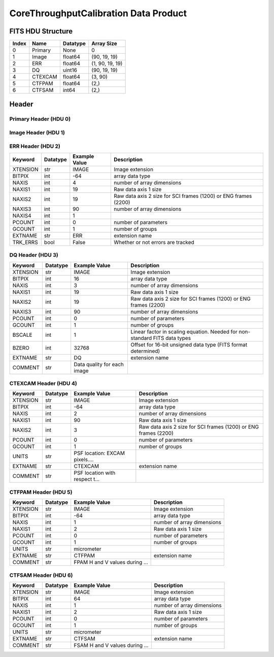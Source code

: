 .. _corethroughputcalibration-label:

CoreThroughputCalibration Data Product
========================================


FITS HDU Structure
------------------


+------------+------------+----------------------------------+--------------------------------------------------------------------------------------------------+
| Index      | Name       | Datatype                         | Array Size                                                                                       |
+============+============+==================================+==================================================================================================+
| 0          | Primary    | None                             | 0                                                                                                |
+------------+------------+----------------------------------+--------------------------------------------------------------------------------------------------+
| 1          | Image      | float64                          | (90, 19, 19)                                                                                     |
+------------+------------+----------------------------------+--------------------------------------------------------------------------------------------------+
| 2          | ERR        | float64                          | (1, 90, 19, 19)                                                                                  |
+------------+------------+----------------------------------+--------------------------------------------------------------------------------------------------+
| 3          | DQ         | uint16                           | (90, 19, 19)                                                                                     |
+------------+------------+----------------------------------+--------------------------------------------------------------------------------------------------+
| 4          | CTEXCAM    | float64                          | (3, 90)                                                                                          |
+------------+------------+----------------------------------+--------------------------------------------------------------------------------------------------+
| 5          | CTFPAM     | float64                          | (2,)                                                                                             |
+------------+------------+----------------------------------+--------------------------------------------------------------------------------------------------+
| 6          | CTFSAM     | int64                            | (2,)                                                                                             |
+------------+------------+----------------------------------+--------------------------------------------------------------------------------------------------+


Header
------

Primary Header (HDU 0)
^^^^^^^^^^^^^^^^^^^^^^


+------------+------------+----------------------------------+--------------------------------------------------------------------------------------------------+
| Keyword    | Datatype   | Example Value                    | Description                                                                                      |
+============+============+==================================+==================================================================================================+
| SIMPLE     | bool       | True                             | conforms to FITS standard                                                                        |
+------------+------------+----------------------------------+--------------------------------------------------------------------------------------------------+
| BITPIX     | int        | 8                                | array data type                                                                                  |
+------------+------------+----------------------------------+--------------------------------------------------------------------------------------------------+
| NAXIS      | int        | 0                                | number of array dimensions                                                                       |
+------------+------------+----------------------------------+--------------------------------------------------------------------------------------------------+
| EXTEND     | bool       | True                             | Denotes FITS extensions                                                                          |
+------------+------------+----------------------------------+--------------------------------------------------------------------------------------------------+
| VISITID    | str        | 0000000000000000000              | The full visit ID assigned to this pointing                                                      |
+------------+------------+----------------------------------+--------------------------------------------------------------------------------------------------+
| CDMSVERS   | str        | X.X.X                            | SSC CDMS pipeline build version used to generate L1                                              |
+------------+------------+----------------------------------+--------------------------------------------------------------------------------------------------+
| INSTRUME   | str        | CGI                              | Instrument designation                                                                           |
+------------+------------+----------------------------------+--------------------------------------------------------------------------------------------------+
| ORIGIN     | str        | DRP                              | Who is responsible for the data                                                                  |
+------------+------------+----------------------------------+--------------------------------------------------------------------------------------------------+
| FILETIME   | str        | 2025-02-16T00:00:00              | When file was created                                                                            |
+------------+------------+----------------------------------+--------------------------------------------------------------------------------------------------+
| DATAVERS   | str        | | Version of data (increments for reprocessing) | Data file version                                                                                |
+------------+------------+----------------------------------+--------------------------------------------------------------------------------------------------+
| MOCK       | int        | 1                                | Only used for simulated data examples                                                            |
+------------+------------+----------------------------------+--------------------------------------------------------------------------------------------------+
| PROGNUM    | int        | 0                                | The Program ID in visit hierarchy (first 5 digits)                                               |
+------------+------------+----------------------------------+--------------------------------------------------------------------------------------------------+
| EXECNUM    | int        | 0                                | The Execution Number in visit hierarchy (digits 6-7)                                             |
+------------+------------+----------------------------------+--------------------------------------------------------------------------------------------------+
| CAMPAIGN   | int        | 0                                | The Pass/Campaign in visit hierarchy (digits 8-10)                                               |
+------------+------------+----------------------------------+--------------------------------------------------------------------------------------------------+
| SEGMENT    | int        | 0                                | The Segment Number in visit hierarchy (digits 11-13)                                             |
+------------+------------+----------------------------------+--------------------------------------------------------------------------------------------------+
| OBSNUM     | int        | 0                                | The Observation Number in visit hierarchy (digits 14-16)                                         |
+------------+------------+----------------------------------+--------------------------------------------------------------------------------------------------+
| VISNUM     | int        | 0                                | The Visit number in visit hierarchy (digits 17-19)                                               |
+------------+------------+----------------------------------+--------------------------------------------------------------------------------------------------+
| CPGSFILE   | str        | N/A                              | Campaign-level XML containing the current visit                                                  |
+------------+------------+----------------------------------+--------------------------------------------------------------------------------------------------+
| AUXFILE    | str        | N/A                              | An AUX file associated with this observation                                                     |
+------------+------------+----------------------------------+--------------------------------------------------------------------------------------------------+
| VISTYPE    | str        | CGIVST_CAL_CORETHRPT             | The visit file template used for this observation                                                |
+------------+------------+----------------------------------+--------------------------------------------------------------------------------------------------+
| OBSNAME    | str        | MOCK                             | User-defined label for the associated observation plan                                           |
+------------+------------+----------------------------------+--------------------------------------------------------------------------------------------------+
| TARGET     | str        | MOCK                             | Name of pointing target                                                                          |
+------------+------------+----------------------------------+--------------------------------------------------------------------------------------------------+
| RA         | float      | 0.0                              | Commanded RA                                                                                     |
+------------+------------+----------------------------------+--------------------------------------------------------------------------------------------------+
| DEC        | float      | 0.0                              | Commanded DEC                                                                                    |
+------------+------------+----------------------------------+--------------------------------------------------------------------------------------------------+
| EQUINOX    | str        | 2000.0                           | J2000                                                                                            |
+------------+------------+----------------------------------+--------------------------------------------------------------------------------------------------+
| RAPM       | float      | 0.0                              | RA proper motion                                                                                 |
+------------+------------+----------------------------------+--------------------------------------------------------------------------------------------------+
| DECPM      | float      | 0.0                              | DEC proper motion                                                                                |
+------------+------------+----------------------------------+--------------------------------------------------------------------------------------------------+
| ROLL       | float      | 0.0                              | S/C roll                                                                                         |
+------------+------------+----------------------------------+--------------------------------------------------------------------------------------------------+
| PITCH      | float      | 0.0                              | S/C pitch                                                                                        |
+------------+------------+----------------------------------+--------------------------------------------------------------------------------------------------+
| YAW        | float      | 0.0                              | S/C yaw                                                                                          |
+------------+------------+----------------------------------+--------------------------------------------------------------------------------------------------+
| PSFREF     | bool       | False                            | Whether this is a PSF reference observation or not                                               |
+------------+------------+----------------------------------+--------------------------------------------------------------------------------------------------+
| OPGAIN     | float      | 1000.0                           | Planned EXCAM EM gain or "AUTO"                                                                  |
+------------+------------+----------------------------------+--------------------------------------------------------------------------------------------------+
| PHTCNT     | int        | 1                                | Whether photon counting mode is planned, or if set to "AUTO"                                     |
+------------+------------+----------------------------------+--------------------------------------------------------------------------------------------------+
| FRAMET     | float      | 1.2871198775510204               | Planned exposure time per frame or if set to "AUTO". Taken from the observation plan             |
+------------+------------+----------------------------------+--------------------------------------------------------------------------------------------------+
| SATSPOTS   | int        | 0                                | Whether satellite spots are present                                                              |
+------------+------------+----------------------------------+--------------------------------------------------------------------------------------------------+
| ISHOWFSC   | int        | 0                                | Images taken as a part of HOWFSC                                                                 |
+------------+------------+----------------------------------+--------------------------------------------------------------------------------------------------+
| HOWFSLNK   | int        | 0                                | Does the campaign include a HOWFSC activity                                                      |
+------------+------------+----------------------------------+--------------------------------------------------------------------------------------------------+
| TELESCOP   | str        | ROMAN                            | Telescope name                                                                                   |
+------------+------------+----------------------------------+--------------------------------------------------------------------------------------------------+
| FILENAME   | str        | cgi_0000000000000000000_202...   | The name of the file                                                                             |
+------------+------------+----------------------------------+--------------------------------------------------------------------------------------------------+
| EXPTIME    | float      | 1.2871198775510204               | Commanded exposure time. Taken from telemetry on CGI                                             |
+------------+------------+----------------------------------+--------------------------------------------------------------------------------------------------+
| COMMENT    | str        | Simulation-specific metadat...   |                                                                                                  |
+------------+------------+----------------------------------+--------------------------------------------------------------------------------------------------+


Image Header (HDU 1)
^^^^^^^^^^^^^^^^^^^^


+------------+------------+----------------------------------+--------------------------------------------------------------------------------------------------+
| Keyword    | Datatype   | Example Value                    | Description                                                                                      |
+============+============+==================================+==================================================================================================+
| XTENSION   | str        | IMAGE                            | Image extension                                                                                  |
+------------+------------+----------------------------------+--------------------------------------------------------------------------------------------------+
| BITPIX     | int        | -64                              | array data type                                                                                  |
+------------+------------+----------------------------------+--------------------------------------------------------------------------------------------------+
| NAXIS      | int        | 3                                | number of array dimensions                                                                       |
+------------+------------+----------------------------------+--------------------------------------------------------------------------------------------------+
| NAXIS1     | int        | 19                               | Raw data axis 1 size                                                                             |
+------------+------------+----------------------------------+--------------------------------------------------------------------------------------------------+
| NAXIS2     | int        | 19                               | Raw data axis 2 size for SCI frames (1200) or ENG frames (2200)                                  |
+------------+------------+----------------------------------+--------------------------------------------------------------------------------------------------+
| NAXIS3     | int        | 90                               | number of array dimensions                                                                       |
+------------+------------+----------------------------------+--------------------------------------------------------------------------------------------------+
| PCOUNT     | int        | 0                                | number of parameters                                                                             |
+------------+------------+----------------------------------+--------------------------------------------------------------------------------------------------+
| GCOUNT     | int        | 1                                | number of groups                                                                                 |
+------------+------------+----------------------------------+--------------------------------------------------------------------------------------------------+
| BUNIT      | str        | photoelectron/s                  | Physical unit of the array (brightness unit)                                                     |
+------------+------------+----------------------------------+--------------------------------------------------------------------------------------------------+
| ARRTYPE    | str        | SCI                              | Whether it is the smaller SCI frame or full ENG frame                                            |
+------------+------------+----------------------------------+--------------------------------------------------------------------------------------------------+
| SCTSRT     | str        | 2025-02-16T00:00:00              | Spacecraft timestamp of first packet for this image frame in TAI                                 |
+------------+------------+----------------------------------+--------------------------------------------------------------------------------------------------+
| SCTEND     | str        | 2025-02-16T00:00:00              | Spacecraft timestamp of last packet for this image frame in TAI                                  |
+------------+------------+----------------------------------+--------------------------------------------------------------------------------------------------+
| STATUS     | int        | 0                                | Housekeeping packet health check status                                                          |
+------------+------------+----------------------------------+--------------------------------------------------------------------------------------------------+
| HVCBIAS    | int        | 0                                | HV clock bias value. DAC value controlling EM-gain                                               |
+------------+------------+----------------------------------+--------------------------------------------------------------------------------------------------+
| OPMODE     | str        | NONE_DETON_0                     | EXCAM readout operational mode                                                                   |
+------------+------------+----------------------------------+--------------------------------------------------------------------------------------------------+
| EXPTIME    | float      | 1.2871198775510204               | Commanded exposure time. Taken from telemetry on CGI                                             |
+------------+------------+----------------------------------+--------------------------------------------------------------------------------------------------+
| EMGAIN_C   | float      | 1000.0                           | Commanded gain                                                                                   |
+------------+------------+----------------------------------+--------------------------------------------------------------------------------------------------+
| EMGAINA1   | float      | 0.0                              | "Actual" gain calculation a1 coefficient                                                         |
+------------+------------+----------------------------------+--------------------------------------------------------------------------------------------------+
| EMGAINA2   | float      | 0.0                              | "Actual" gain calculation a2 coefficient                                                         |
+------------+------------+----------------------------------+--------------------------------------------------------------------------------------------------+
| EMGAINA3   | float      | 0.0                              | "Actual" gain calculation a3 coefficient                                                         |
+------------+------------+----------------------------------+--------------------------------------------------------------------------------------------------+
| EMGAINA4   | float      | 0.0                              | "Actual" gain calculation a4 coefficient                                                         |
+------------+------------+----------------------------------+--------------------------------------------------------------------------------------------------+
| EMGAINA5   | float      | 0.0                              | "Actual" gain calculation a5 coefficient                                                         |
+------------+------------+----------------------------------+--------------------------------------------------------------------------------------------------+
| GAINTCAL   | float      | 0.0                              | Calibration reference temperature for gain calculation                                           |
+------------+------------+----------------------------------+--------------------------------------------------------------------------------------------------+
| EXCAMT     | float      | 0.0                              | EXCAM temperature from telemetry                                                                 |
+------------+------------+----------------------------------+--------------------------------------------------------------------------------------------------+
| EMGAIN_A   | float      | 1000.0                           | "Actual" gain computed from a1-a5 and calibration temperature                                    |
+------------+------------+----------------------------------+--------------------------------------------------------------------------------------------------+
| KGAINPAR   | float      | 8.7                              | Calculated K-gain parameter (DN to electrons)                                                    |
+------------+------------+----------------------------------+--------------------------------------------------------------------------------------------------+
| CYCLES     | int        | 0                                | EXCAM clock cycles since boot                                                                    |
+------------+------------+----------------------------------+--------------------------------------------------------------------------------------------------+
| LASTEXP    | int        | 0                                | EXCAM clock cycles in the last exposing stage of readout sequence                                |
+------------+------------+----------------------------------+--------------------------------------------------------------------------------------------------+
| BLNKTIME   | int        | 0                                | EXCAM commanded blanking time                                                                    |
+------------+------------+----------------------------------+--------------------------------------------------------------------------------------------------+
| BLNKCYC    | int        | 0                                | Commanded blanking cycles                                                                        |
+------------+------------+----------------------------------+--------------------------------------------------------------------------------------------------+
| EXPCYC     | int        | 0                                | Exposing stage duration (cycles)                                                                 |
+------------+------------+----------------------------------+--------------------------------------------------------------------------------------------------+
| OVEREXP    | int        | 0                                | EXCAM over-illumination flag                                                                     |
+------------+------------+----------------------------------+--------------------------------------------------------------------------------------------------+
| NOVEREXP   | float      | 0.0                              | Number of pixels overexposed /100                                                                |
+------------+------------+----------------------------------+--------------------------------------------------------------------------------------------------+
| PROXET     | float      | 0.0                              | Thermal strap interface, EXCAM ProxE heater                                                      |
+------------+------------+----------------------------------+--------------------------------------------------------------------------------------------------+
| FCMLOOP    | int        | 0                                | Control state of the FCM loop                                                                    |
+------------+------------+----------------------------------+--------------------------------------------------------------------------------------------------+
| FCMPOS     | float      | 0.0                              | Coarse FCM position                                                                              |
+------------+------------+----------------------------------+--------------------------------------------------------------------------------------------------+
| FSMINNER   | int        | 0                                | Control state of the FSM inner loop                                                              |
+------------+------------+----------------------------------+--------------------------------------------------------------------------------------------------+
| FSMLOS     | int        | 0                                | Control state of the FSM LOS loop                                                                |
+------------+------------+----------------------------------+--------------------------------------------------------------------------------------------------+
| FSMPRFL    | str        | FSM_PROFILE_UNKNOWN              | FSM profile that has been loaded                                                                 |
+------------+------------+----------------------------------+--------------------------------------------------------------------------------------------------+
| FSMRSTR    | int        | 0                                | Whether FSM raster is executing                                                                  |
+------------+------------+----------------------------------+--------------------------------------------------------------------------------------------------+
| FSMSG1     | float      | 0.0                              | Average measurement in volts for strain gauge 1 over the last 1000 samples                       |
+------------+------------+----------------------------------+--------------------------------------------------------------------------------------------------+
| FSMSG2     | float      | 0.0                              | Average measurement in volts for strain gauge 2 over the last 1000 samples                       |
+------------+------------+----------------------------------+--------------------------------------------------------------------------------------------------+
| FSMSG3     | float      | 0.0                              | Average measurement in volts for strain gauge 3 over the last 1000 samples                       |
+------------+------------+----------------------------------+--------------------------------------------------------------------------------------------------+
| FSMX       | int        | 0                                | Derived FSM X position relative to home from strain gauge voltages and FSM transformation matrix |
+------------+------------+----------------------------------+--------------------------------------------------------------------------------------------------+
| FSMY       | int        | 0                                | Derived FSM Y position relative to home from strain gauge voltages and FSM transformation matrix |
+------------+------------+----------------------------------+--------------------------------------------------------------------------------------------------+
| DMZLOOP    | int        | 0                                | Control state of the DM Zernike loop                                                             |
+------------+------------+----------------------------------+--------------------------------------------------------------------------------------------------+
| 1SVALID    | int        | 0                                | Is LOWFSC 1s stats valid                                                                         |
+------------+------------+----------------------------------+--------------------------------------------------------------------------------------------------+
| Z2AVG      | float      | 0.0                              | Avg Z2 value (tip) coefficient from previous second                                              |
+------------+------------+----------------------------------+--------------------------------------------------------------------------------------------------+
| Z2RES      | float      | 0.0                              | Res Z2 value (tip) coefficient from previous second                                              |
+------------+------------+----------------------------------+--------------------------------------------------------------------------------------------------+
| Z2VAR      | float      | 0.0                              | Var Z2 value (tip) coefficient from previous second                                              |
+------------+------------+----------------------------------+--------------------------------------------------------------------------------------------------+
| Z3AVG      | float      | 0.0                              | Avg Z3 value (tilt) coefficient from previous second                                             |
+------------+------------+----------------------------------+--------------------------------------------------------------------------------------------------+
| Z3RES      | float      | 0.0                              | Res Z3 value (tilt) coefficient from previous second                                             |
+------------+------------+----------------------------------+--------------------------------------------------------------------------------------------------+
| Z3VAR      | float      | 0.0                              | Var Z3 value (tilt) coefficient from previous second                                             |
+------------+------------+----------------------------------+--------------------------------------------------------------------------------------------------+
| 10SVALID   | int        | 0                                | Is LOWFSC 10s stats valid                                                                        |
+------------+------------+----------------------------------+--------------------------------------------------------------------------------------------------+
| Z4AVG      | float      | 0.0                              | Avg Z4 value (focus) coefficient for 10000 samples                                               |
+------------+------------+----------------------------------+--------------------------------------------------------------------------------------------------+
| Z4RES      | float      | 0.0                              | Res Z4 value (focus) coefficient for 10000 samples                                               |
+------------+------------+----------------------------------+--------------------------------------------------------------------------------------------------+
| Z5AVG      | float      | 0.0                              | Avg Z5 value (astigmatism) coefficient for 10000 samples                                         |
+------------+------------+----------------------------------+--------------------------------------------------------------------------------------------------+
| Z5RES      | float      | 0.0                              | Res Z5 value (astigmatism) coefficient for 10000 samples                                         |
+------------+------------+----------------------------------+--------------------------------------------------------------------------------------------------+
| Z6AVG      | float      | 0.0                              | Avg Z6 value (astigmatism) coefficient for 10000 samples                                         |
+------------+------------+----------------------------------+--------------------------------------------------------------------------------------------------+
| Z6RES      | float      | 0.0                              | Res Z6 value (astigmatism) coefficient for 10000 samples                                         |
+------------+------------+----------------------------------+--------------------------------------------------------------------------------------------------+
| Z7AVG      | float      | 0.0                              | Avg Z7 value (coma) coefficient for 10000 samples                                                |
+------------+------------+----------------------------------+--------------------------------------------------------------------------------------------------+
| Z7RES      | float      | 0.0                              | Res Z7 value (coma) coefficient for 10000 samples                                                |
+------------+------------+----------------------------------+--------------------------------------------------------------------------------------------------+
| Z8AVG      | float      | 0.0                              | Avg Z8 value (coma) coefficient for 10000 samples                                                |
+------------+------------+----------------------------------+--------------------------------------------------------------------------------------------------+
| Z8RES      | float      | 0.0                              | Res Z8 value (coma) coefficient for 10000 samples                                                |
+------------+------------+----------------------------------+--------------------------------------------------------------------------------------------------+
| Z9AVG      | float      | 0.0                              | Avg Z9 value (trefoil) coefficient for 10000 samples                                             |
+------------+------------+----------------------------------+--------------------------------------------------------------------------------------------------+
| Z9RES      | float      | 0.0                              | Res Z9 value (trefoil) coefficient for 10000 samples                                             |
+------------+------------+----------------------------------+--------------------------------------------------------------------------------------------------+
| Z10AVG     | float      | 0.0                              | Avg Z10 value (trefoil) coefficient for 10000 samples                                            |
+------------+------------+----------------------------------+--------------------------------------------------------------------------------------------------+
| Z10RES     | float      | 0.0                              | Res Z10 value (trefoil) coefficient for 10000 samples                                            |
+------------+------------+----------------------------------+--------------------------------------------------------------------------------------------------+
| Z11AVG     | float      | 0.0                              | Avg Z11 value (spherical) coefficient for 10000 samples                                          |
+------------+------------+----------------------------------+--------------------------------------------------------------------------------------------------+
| Z11RES     | float      | 0.0                              | Res Z11 value (spherical) coefficient for 10000 samples                                          |
+------------+------------+----------------------------------+--------------------------------------------------------------------------------------------------+
| Z12AVG     | float      | 0.0                              | Avg Z12 value (flux ref) coefficient for 10000 samples                                           |
+------------+------------+----------------------------------+--------------------------------------------------------------------------------------------------+
| Z13AVG     | float      | 0.0                              | Avg Z13 value (shear X) coefficient for 10000 samples                                            |
+------------+------------+----------------------------------+--------------------------------------------------------------------------------------------------+
| Z14AVG     | float      | 0.0                              | Avg Z14 value (shear Y) coefficient for 10000 samples                                            |
+------------+------------+----------------------------------+--------------------------------------------------------------------------------------------------+
| SPAMNAME   | str        | SPEC                             | Closest named SPAM position, calculated from SPAM_H/V keywords                                   |
+------------+------------+----------------------------------+--------------------------------------------------------------------------------------------------+
| SPAM_H     | float      | 26250.4                          | SPAM absolute position of the H-axis in microns                                                  |
+------------+------------+----------------------------------+--------------------------------------------------------------------------------------------------+
| SPAM_V     | float      | 27254.4                          | SPAM absolute position of the V-axis in microns                                                  |
+------------+------------+----------------------------------+--------------------------------------------------------------------------------------------------+
| SPAMSP_H   | float      | 26250.4                          | SPAM set point H. The default H position corresponding to the closest SPAM named position        |
+------------+------------+----------------------------------+--------------------------------------------------------------------------------------------------+
| SPAMSP_V   | float      | 27254.4                          | SPAM set point V. The default V position corresponding to the closest SPAM named position        |
+------------+------------+----------------------------------+--------------------------------------------------------------------------------------------------+
| FPAMNAME   | str        | | Closest named FPAM position, calculated from FPAM_H/V and FPAM lookup table | closest named position                                                                           |
+------------+------------+----------------------------------+--------------------------------------------------------------------------------------------------+
| FPAM_H     | float      | 0.0                              | FPAM absolute position of the H-axis in microns                                                  |
+------------+------------+----------------------------------+--------------------------------------------------------------------------------------------------+
| FPAM_V     | float      | 0.0                              | FPAM absolute position of the V-axis in microns                                                  |
+------------+------------+----------------------------------+--------------------------------------------------------------------------------------------------+
| FPAMSP_H   | float      | 0.0                              | FPAM set point H. The default H position corresponding to the closest FPAM named position        |
+------------+------------+----------------------------------+--------------------------------------------------------------------------------------------------+
| FPAMSP_V   | float      | 0.0                              | FPAM set point V. The default V position corresponding to the closest FPAM named position        |
+------------+------------+----------------------------------+--------------------------------------------------------------------------------------------------+
| LSAMNAME   | str        | SPEC                             | Closest named LSAM position, calculated from LSAM_H/V and LSAM lookup table                      |
+------------+------------+----------------------------------+--------------------------------------------------------------------------------------------------+
| LSAM_H     | float      | 36936.3                          | LSAM absolute position of the H-axis in microns                                                  |
+------------+------------+----------------------------------+--------------------------------------------------------------------------------------------------+
| LSAM_V     | float      | 29389.3                          | LSAM absolute position of the V-axis in microns                                                  |
+------------+------------+----------------------------------+--------------------------------------------------------------------------------------------------+
| LSAMSP_H   | float      | 36936.3                          | LSAM set point H. The default H position corresponding to the closest LSAM named position        |
+------------+------------+----------------------------------+--------------------------------------------------------------------------------------------------+
| LSAMSP_V   | float      | 29389.3                          | LSAM set point V. The default V position corresponding to the closest LSAM named position        |
+------------+------------+----------------------------------+--------------------------------------------------------------------------------------------------+
| FSAMNAME   | str        | R1C2                             | Closest named FSAM position, calculated from FSAM_H/V and FSAM lookup table                      |
+------------+------------+----------------------------------+--------------------------------------------------------------------------------------------------+
| FSAM_H     | int        | 24087                            | FSAM absolute position of the H-axis in microns                                                  |
+------------+------------+----------------------------------+--------------------------------------------------------------------------------------------------+
| FSAM_V     | int        | 12238                            | FSAM absolute position of the V-axis in microns                                                  |
+------------+------------+----------------------------------+--------------------------------------------------------------------------------------------------+
| FSAMSP_H   | int        | 24087                            | FSAM set point H. The default H position corresponding to the closest FSAM named position        |
+------------+------------+----------------------------------+--------------------------------------------------------------------------------------------------+
| FSAMSP_V   | int        | 12238                            | FSAM set point V. The default V position corresponding to the closest FSAM named position        |
+------------+------------+----------------------------------+--------------------------------------------------------------------------------------------------+
| CFAMNAME   | str        | 3F                               | Closest named CFAM position, calculated from CFAM_H/V and CFAM lookup table                      |
+------------+------------+----------------------------------+--------------------------------------------------------------------------------------------------+
| CFAM_H     | float      | 2329.2                           | CFAM absolute position of the H-axis in microns                                                  |
+------------+------------+----------------------------------+--------------------------------------------------------------------------------------------------+
| CFAM_V     | float      | 24002.7                          | CFAM absolute position of the V-axis in microns                                                  |
+------------+------------+----------------------------------+--------------------------------------------------------------------------------------------------+
| CFAMSP_H   | float      | 2329.2                           | CFAM set point H. The default H position corresponding to the closest CFAM named position        |
+------------+------------+----------------------------------+--------------------------------------------------------------------------------------------------+
| CFAMSP_V   | float      | 24002.7                          | CFAM set point V. The default V position corresponding to the closest CFAM named position        |
+------------+------------+----------------------------------+--------------------------------------------------------------------------------------------------+
| DPAMNAME   | str        | | Closest named DPAM calculated from DPAM_H/V and DPAM lookup table | closest named position                                                                           |
+------------+------------+----------------------------------+--------------------------------------------------------------------------------------------------+
| DPAM_H     | float      | 0.0                              | DPAM absolute position of the H-axis in microns                                                  |
+------------+------------+----------------------------------+--------------------------------------------------------------------------------------------------+
| DPAM_V     | float      | 0.0                              | DPAM absolute position of the V-axis in microns                                                  |
+------------+------------+----------------------------------+--------------------------------------------------------------------------------------------------+
| DPAMSP_H   | float      | 0.0                              | DPAM set point H. The default H position corresponding to the closest DPAM named position        |
+------------+------------+----------------------------------+--------------------------------------------------------------------------------------------------+
| DPAMSP_V   | float      | 0.0                              | DPAM set point V. The default V position corresponding to the closest DPAM named position        |
+------------+------------+----------------------------------+--------------------------------------------------------------------------------------------------+
| EACQ_ROW   | int        | 0                                | Desired pixel row for most recent star acquisition via EXCAM acquisition method                  |
+------------+------------+----------------------------------+--------------------------------------------------------------------------------------------------+
| EQCQ_COL   | int        | 0                                | Desired pixel col for most recent star acquisition via EXCAM acquisition method                  |
+------------+------------+----------------------------------+--------------------------------------------------------------------------------------------------+
| DATETIME   | str        | 2025-08-15T16:37:18.233178+...   | Time of preceding 1Hz HK packet in TAI                                                           |
+------------+------------+----------------------------------+--------------------------------------------------------------------------------------------------+
| FTIMEUTC   | str        | 2025-08-15T16:37:18.233178+...   | Frame time (correlated injected metadata with S/C timestamp) - UTC                               |
+------------+------------+----------------------------------+--------------------------------------------------------------------------------------------------+
| DATALVL    | str        | CAL                              | Data level: 'L1', 'L2a', L2b', 'L3', 'L4', 'TDA', 'CAL'                                          |
+------------+------------+----------------------------------+--------------------------------------------------------------------------------------------------+
| MISSING    | int        | 0                                | Flagged if header keywords are missing                                                           |
+------------+------------+----------------------------------+--------------------------------------------------------------------------------------------------+
| ISPC       | int        | 1                                | Designated photon counting (telemetered value)                                                   |
+------------+------------+----------------------------------+--------------------------------------------------------------------------------------------------+
| DRPVERSN   | str        | 3.0-alpha                        | corgidrp version that produced this file                                                         |
+------------+------------+----------------------------------+--------------------------------------------------------------------------------------------------+
| DRPCTIME   | str        | 2025-09-18T05:29:38.871          | When this file was saved                                                                         |
+------------+------------+----------------------------------+--------------------------------------------------------------------------------------------------+
| DESMEAR    | bool       | False                            | Was desmear applied to this frame?                                                               |
+------------+------------+----------------------------------+--------------------------------------------------------------------------------------------------+
| CTI_CORR   | bool       | False                            | Was CTI correction applied to this frame?                                                        |
+------------+------------+----------------------------------+--------------------------------------------------------------------------------------------------+
| IS_BAD     | bool       | False                            | Was this frame deemed bad?                                                                       |
+------------+------------+----------------------------------+--------------------------------------------------------------------------------------------------+
| RECIPE     | str        | {"name": "l2b_to_corethroug...   | DRP recipe and steps used to generate this data product                                          |
+------------+------------+----------------------------------+--------------------------------------------------------------------------------------------------+
| UNITS      | str        | photoelectron/pix/s              |                                                                                                  |
+------------+------------+----------------------------------+--------------------------------------------------------------------------------------------------+
| EXTNAME    | str        | PSFCUBE                          | extension name                                                                                   |
+------------+------------+----------------------------------+--------------------------------------------------------------------------------------------------+
| DATATYPE   | str        | CoreThroughputCalibration        |                                                                                                  |
+------------+------------+----------------------------------+--------------------------------------------------------------------------------------------------+
| FILE0      | str        | cgi_0000000000000000000_202...   | File name for the n-th science file used                                                         |
+------------+------------+----------------------------------+--------------------------------------------------------------------------------------------------+
| DRPNFILE   | int        | 91                               | # of files used to create this processed frame                                                   |
+------------+------------+----------------------------------+--------------------------------------------------------------------------------------------------+
| HISTORY    | str        | divided by the exposure tim...   |                                                                                                  |
+------------+------------+----------------------------------+--------------------------------------------------------------------------------------------------+
| COMMENT    | str        | Set of PSFs derived from a ...   |                                                                                                  |
+------------+------------+----------------------------------+--------------------------------------------------------------------------------------------------+


ERR Header (HDU 2)
^^^^^^^^^^^^^^^^^^


+------------+------------+----------------------------------+--------------------------------------------------------------------------------------------------+
| Keyword    | Datatype   | Example Value                    | Description                                                                                      |
+============+============+==================================+==================================================================================================+
| XTENSION   | str        | IMAGE                            | Image extension                                                                                  |
+------------+------------+----------------------------------+--------------------------------------------------------------------------------------------------+
| BITPIX     | int        | -64                              | array data type                                                                                  |
+------------+------------+----------------------------------+--------------------------------------------------------------------------------------------------+
| NAXIS      | int        | 4                                | number of array dimensions                                                                       |
+------------+------------+----------------------------------+--------------------------------------------------------------------------------------------------+
| NAXIS1     | int        | 19                               | Raw data axis 1 size                                                                             |
+------------+------------+----------------------------------+--------------------------------------------------------------------------------------------------+
| NAXIS2     | int        | 19                               | Raw data axis 2 size for SCI frames (1200) or ENG frames (2200)                                  |
+------------+------------+----------------------------------+--------------------------------------------------------------------------------------------------+
| NAXIS3     | int        | 90                               | number of array dimensions                                                                       |
+------------+------------+----------------------------------+--------------------------------------------------------------------------------------------------+
| NAXIS4     | int        | 1                                |                                                                                                  |
+------------+------------+----------------------------------+--------------------------------------------------------------------------------------------------+
| PCOUNT     | int        | 0                                | number of parameters                                                                             |
+------------+------------+----------------------------------+--------------------------------------------------------------------------------------------------+
| GCOUNT     | int        | 1                                | number of groups                                                                                 |
+------------+------------+----------------------------------+--------------------------------------------------------------------------------------------------+
| EXTNAME    | str        | ERR                              | extension name                                                                                   |
+------------+------------+----------------------------------+--------------------------------------------------------------------------------------------------+
| TRK_ERRS   | bool       | False                            | Whether or not errors are tracked                                                                |
+------------+------------+----------------------------------+--------------------------------------------------------------------------------------------------+


DQ Header (HDU 3)
^^^^^^^^^^^^^^^^^


+------------+------------+----------------------------------+--------------------------------------------------------------------------------------------------+
| Keyword    | Datatype   | Example Value                    | Description                                                                                      |
+============+============+==================================+==================================================================================================+
| XTENSION   | str        | IMAGE                            | Image extension                                                                                  |
+------------+------------+----------------------------------+--------------------------------------------------------------------------------------------------+
| BITPIX     | int        | 16                               | array data type                                                                                  |
+------------+------------+----------------------------------+--------------------------------------------------------------------------------------------------+
| NAXIS      | int        | 3                                | number of array dimensions                                                                       |
+------------+------------+----------------------------------+--------------------------------------------------------------------------------------------------+
| NAXIS1     | int        | 19                               | Raw data axis 1 size                                                                             |
+------------+------------+----------------------------------+--------------------------------------------------------------------------------------------------+
| NAXIS2     | int        | 19                               | Raw data axis 2 size for SCI frames (1200) or ENG frames (2200)                                  |
+------------+------------+----------------------------------+--------------------------------------------------------------------------------------------------+
| NAXIS3     | int        | 90                               | number of array dimensions                                                                       |
+------------+------------+----------------------------------+--------------------------------------------------------------------------------------------------+
| PCOUNT     | int        | 0                                | number of parameters                                                                             |
+------------+------------+----------------------------------+--------------------------------------------------------------------------------------------------+
| GCOUNT     | int        | 1                                | number of groups                                                                                 |
+------------+------------+----------------------------------+--------------------------------------------------------------------------------------------------+
| BSCALE     | int        | 1                                | Linear factor in scaling equation. Needed for non-standard FITS data types                       |
+------------+------------+----------------------------------+--------------------------------------------------------------------------------------------------+
| BZERO      | int        | 32768                            | Offset for 16-bit unsigned data type (FITS format determined)                                    |
+------------+------------+----------------------------------+--------------------------------------------------------------------------------------------------+
| EXTNAME    | str        | DQ                               | extension name                                                                                   |
+------------+------------+----------------------------------+--------------------------------------------------------------------------------------------------+
| COMMENT    | str        | Data quality for each image      |                                                                                                  |
+------------+------------+----------------------------------+--------------------------------------------------------------------------------------------------+


CTEXCAM Header (HDU 4)
^^^^^^^^^^^^^^^^^^^^^^


+------------+------------+----------------------------------+--------------------------------------------------------------------------------------------------+
| Keyword    | Datatype   | Example Value                    | Description                                                                                      |
+============+============+==================================+==================================================================================================+
| XTENSION   | str        | IMAGE                            | Image extension                                                                                  |
+------------+------------+----------------------------------+--------------------------------------------------------------------------------------------------+
| BITPIX     | int        | -64                              | array data type                                                                                  |
+------------+------------+----------------------------------+--------------------------------------------------------------------------------------------------+
| NAXIS      | int        | 2                                | number of array dimensions                                                                       |
+------------+------------+----------------------------------+--------------------------------------------------------------------------------------------------+
| NAXIS1     | int        | 90                               | Raw data axis 1 size                                                                             |
+------------+------------+----------------------------------+--------------------------------------------------------------------------------------------------+
| NAXIS2     | int        | 3                                | Raw data axis 2 size for SCI frames (1200) or ENG frames (2200)                                  |
+------------+------------+----------------------------------+--------------------------------------------------------------------------------------------------+
| PCOUNT     | int        | 0                                | number of parameters                                                                             |
+------------+------------+----------------------------------+--------------------------------------------------------------------------------------------------+
| GCOUNT     | int        | 1                                | number of groups                                                                                 |
+------------+------------+----------------------------------+--------------------------------------------------------------------------------------------------+
| UNITS      | str        | PSF location: EXCAM pixels....   |                                                                                                  |
+------------+------------+----------------------------------+--------------------------------------------------------------------------------------------------+
| EXTNAME    | str        | CTEXCAM                          | extension name                                                                                   |
+------------+------------+----------------------------------+--------------------------------------------------------------------------------------------------+
| COMMENT    | str        | PSF location with respect t...   |                                                                                                  |
+------------+------------+----------------------------------+--------------------------------------------------------------------------------------------------+


CTFPAM Header (HDU 5)
^^^^^^^^^^^^^^^^^^^^^


+------------+------------+----------------------------------+--------------------------------------------------------------------------------------------------+
| Keyword    | Datatype   | Example Value                    | Description                                                                                      |
+============+============+==================================+==================================================================================================+
| XTENSION   | str        | IMAGE                            | Image extension                                                                                  |
+------------+------------+----------------------------------+--------------------------------------------------------------------------------------------------+
| BITPIX     | int        | -64                              | array data type                                                                                  |
+------------+------------+----------------------------------+--------------------------------------------------------------------------------------------------+
| NAXIS      | int        | 1                                | number of array dimensions                                                                       |
+------------+------------+----------------------------------+--------------------------------------------------------------------------------------------------+
| NAXIS1     | int        | 2                                | Raw data axis 1 size                                                                             |
+------------+------------+----------------------------------+--------------------------------------------------------------------------------------------------+
| PCOUNT     | int        | 0                                | number of parameters                                                                             |
+------------+------------+----------------------------------+--------------------------------------------------------------------------------------------------+
| GCOUNT     | int        | 1                                | number of groups                                                                                 |
+------------+------------+----------------------------------+--------------------------------------------------------------------------------------------------+
| UNITS      | str        | micrometer                       |                                                                                                  |
+------------+------------+----------------------------------+--------------------------------------------------------------------------------------------------+
| EXTNAME    | str        | CTFPAM                           | extension name                                                                                   |
+------------+------------+----------------------------------+--------------------------------------------------------------------------------------------------+
| COMMENT    | str        | FPAM H and V values during ...   |                                                                                                  |
+------------+------------+----------------------------------+--------------------------------------------------------------------------------------------------+


CTFSAM Header (HDU 6)
^^^^^^^^^^^^^^^^^^^^^


+------------+------------+----------------------------------+--------------------------------------------------------------------------------------------------+
| Keyword    | Datatype   | Example Value                    | Description                                                                                      |
+============+============+==================================+==================================================================================================+
| XTENSION   | str        | IMAGE                            | Image extension                                                                                  |
+------------+------------+----------------------------------+--------------------------------------------------------------------------------------------------+
| BITPIX     | int        | 64                               | array data type                                                                                  |
+------------+------------+----------------------------------+--------------------------------------------------------------------------------------------------+
| NAXIS      | int        | 1                                | number of array dimensions                                                                       |
+------------+------------+----------------------------------+--------------------------------------------------------------------------------------------------+
| NAXIS1     | int        | 2                                | Raw data axis 1 size                                                                             |
+------------+------------+----------------------------------+--------------------------------------------------------------------------------------------------+
| PCOUNT     | int        | 0                                | number of parameters                                                                             |
+------------+------------+----------------------------------+--------------------------------------------------------------------------------------------------+
| GCOUNT     | int        | 1                                | number of groups                                                                                 |
+------------+------------+----------------------------------+--------------------------------------------------------------------------------------------------+
| UNITS      | str        | micrometer                       |                                                                                                  |
+------------+------------+----------------------------------+--------------------------------------------------------------------------------------------------+
| EXTNAME    | str        | CTFSAM                           | extension name                                                                                   |
+------------+------------+----------------------------------+--------------------------------------------------------------------------------------------------+
| COMMENT    | str        | FSAM H and V values during ...   |                                                                                                  |
+------------+------------+----------------------------------+--------------------------------------------------------------------------------------------------+


